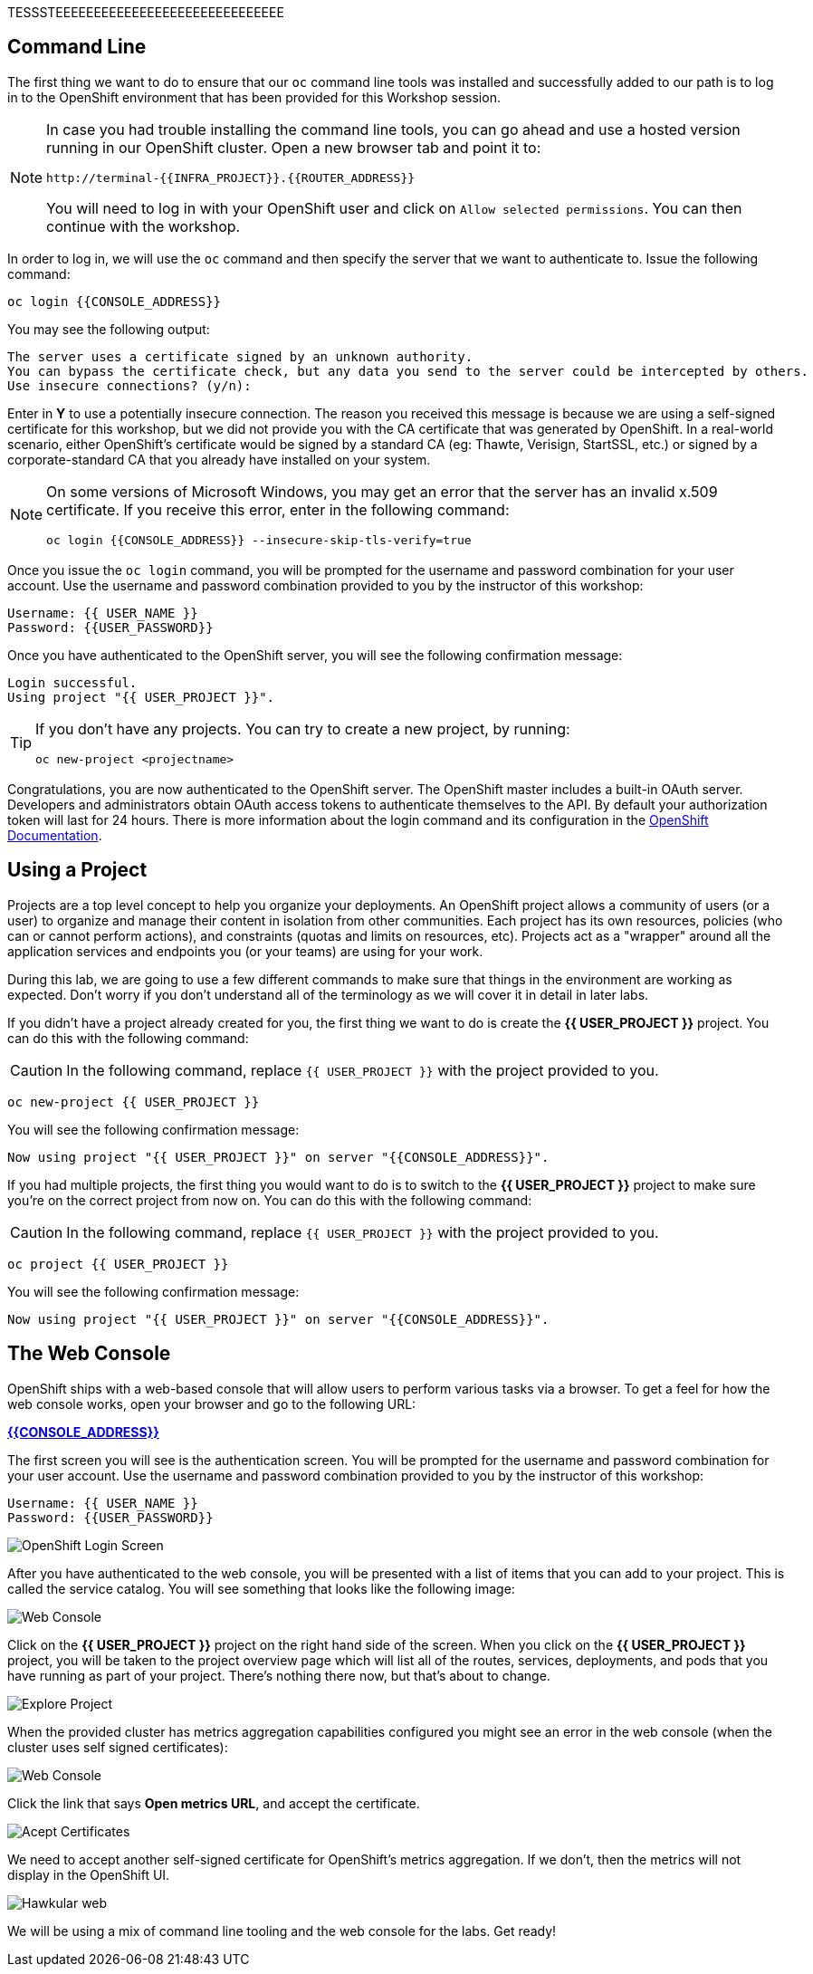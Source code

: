 TESSSTEEEEEEEEEEEEEEEEEEEEEEEEEEEEEE

== Command Line

The first thing we want to do to ensure that our `oc` command line tools was
installed and successfully added to our path is to log in to the OpenShift
environment that has been provided for this Workshop session. 

[NOTE]
====
In case you had trouble installing the command line tools, you can go ahead and use a hosted version running in our OpenShift cluster. Open a new browser tab and point it to:


[source,bash,role=copypaste]
----
http://terminal-{{INFRA_PROJECT}}.{{ROUTER_ADDRESS}}
----

You will need to log in with your OpenShift user and click on `Allow selected permissions`. You can then continue with the workshop.
====

In order to log in, we will use the `oc` command and then specify the server that we
want to authenticate to. Issue the following command:

[source,bash,role=copypaste]
----
oc login {{CONSOLE_ADDRESS}}
----

You may see the following output:

[source,bash]
----
The server uses a certificate signed by an unknown authority.
You can bypass the certificate check, but any data you send to the server could be intercepted by others.
Use insecure connections? (y/n):
----

Enter in *Y* to use a potentially insecure connection. The reason you received
this message is because we are using a self-signed certificate for this
workshop, but we did not provide you with the CA certificate that was generated
by OpenShift. In a real-world scenario, either OpenShift's certificate would be
signed by a standard CA (eg: Thawte, Verisign, StartSSL, etc.) or signed by a
corporate-standard CA that you already have installed on your system.

[NOTE]
====
On some versions of Microsoft Windows, you may get an error that the
server has an invalid x.509 certificate.  If you receive this error, enter in
the following command:

[source,bash]
----
oc login {{CONSOLE_ADDRESS}} --insecure-skip-tls-verify=true
----
====

Once you issue the `oc login` command, you will be prompted for the username and
password combination for your user account. Use the username and password combination provided to you by the instructor of this workshop:

[source,bash,role=copypaste]
----
Username: {{ USER_NAME }}
Password: {{USER_PASSWORD}}
----

Once you have authenticated to the OpenShift server, you will see the
following confirmation message:

[source]
----
Login successful.
Using project "{{ USER_PROJECT }}".
----

[TIP]
====
If you don't have any projects. You can try to create a new project, by running:

[source]
----
oc new-project <projectname>
----
====

Congratulations, you are now authenticated to the OpenShift server. The
OpenShift master includes a built-in OAuth server. Developers and administrators
obtain OAuth access tokens to authenticate themselves to the API. By default
your authorization token will last for 24 hours. There is more information about
the login command and its configuration in the https://{{DOCS_URL}}/cli_reference/get_started_cli.html#basic-setup-and-login[OpenShift Documentation].

== Using a Project

Projects are a top level concept to help you organize your deployments. An
OpenShift project allows a community of users (or a user) to organize and manage
their content in isolation from other communities. Each project has its own
resources, policies (who can or cannot perform actions), and constraints (quotas
and limits on resources, etc). Projects act as a "wrapper" around all the
application services and endpoints you (or your teams) are using for your work.

During this lab, we are going to use a few different commands to make sure that
things in the environment are working as expected.  Don't worry if you don't
understand all of the terminology as we will cover it in detail in later labs.

If you didn't have a project already created for you, the first thing we want 
to do is create the *{{ USER_PROJECT }}* project. You can do this with the following command:

CAUTION: In the following command, replace `{{ USER_PROJECT }}` with the project provided to you.

[source,bash,role=copypaste]
----
oc new-project {{ USER_PROJECT }}
----

You will see the following confirmation message:

[source,bash]
----
Now using project "{{ USER_PROJECT }}" on server "{{CONSOLE_ADDRESS}}".
----

If you had multiple projects, the first thing you would want to do is to switch 
to the *{{ USER_PROJECT }}* project to make sure you're on the correct project from now on. 
You can do this with the following command:

CAUTION: In the following command, replace `{{ USER_PROJECT }}` with the project provided to you.

[source,bash,role=copypaste]
----
oc project {{ USER_PROJECT }}
----

You will see the following confirmation message:

[source,bash]
----
Now using project "{{ USER_PROJECT }}" on server "{{CONSOLE_ADDRESS}}".
----

== The Web Console

OpenShift ships with a web-based console that will allow users to
perform various tasks via a browser.  To get a feel for how the web console
works, open your browser and go to the following URL:

*link:{{CONSOLE_ADDRESS}}[]*

The first screen you will see is the authentication screen. You will be prompted for the username and password combination for your user account. Use the username and password combination provided to you by the instructor of this workshop:

[source,bash,role=copypaste]
----
Username: {{ USER_NAME }}
Password: {{USER_PASSWORD}}
----

image::ocp-login.png[OpenShift Login Screen]

After you have authenticated to the web console, you will be presented with a
list of items that you can add to your project. This is called the service catalog. You will see
something that looks like the following image:

image::explore-webconsole1sc.png[Web Console]

Click on the *{{ USER_PROJECT }}* project on the right hand side of the screen. When you click on the
*{{ USER_PROJECT }}* project, you will be taken to the project overview page
which will list all of the routes, services, deployments, and pods that you have
running as part of your project. There's nothing there now, but that's about to
change.

image::explore-webconsole2.png[Explore Project]

When the provided cluster has metrics aggregation capabilities configured you might see an 
error in the web console (when the cluster uses self signed certificates):

image::explore-webconsole2-error.png[Web Console]

Click the link that says *Open metrics URL*, and accept the certificate.

image::explore-acceptcertificate.png[Acept Certificates]

We need to accept another self-signed certificate for OpenShift's metrics
aggregation. If we don't, then the metrics will not display in the OpenShift UI.

image::explore-hawkular.png[Hawkular web]

We will be using a mix of command line tooling and the web console for the labs.
Get ready!
